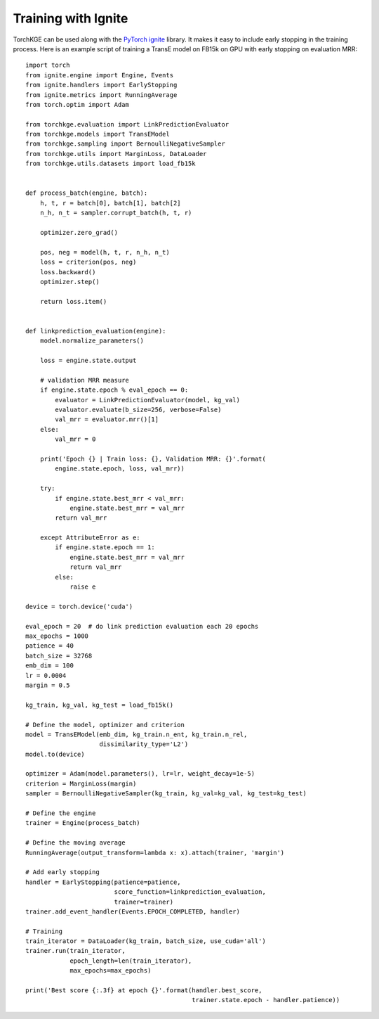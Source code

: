 ====================
Training with Ignite
====================

TorchKGE can be used along with the `PyTorch ignite <https://pytorch.org/ignite/>`_ library. It makes it easy to include
early stopping in the training process. Here is an example script of training a TransE model on FB15k on GPU with early
stopping on evaluation MRR::

    import torch
    from ignite.engine import Engine, Events
    from ignite.handlers import EarlyStopping
    from ignite.metrics import RunningAverage
    from torch.optim import Adam

    from torchkge.evaluation import LinkPredictionEvaluator
    from torchkge.models import TransEModel
    from torchkge.sampling import BernoulliNegativeSampler
    from torchkge.utils import MarginLoss, DataLoader
    from torchkge.utils.datasets import load_fb15k


    def process_batch(engine, batch):
        h, t, r = batch[0], batch[1], batch[2]
        n_h, n_t = sampler.corrupt_batch(h, t, r)

        optimizer.zero_grad()

        pos, neg = model(h, t, r, n_h, n_t)
        loss = criterion(pos, neg)
        loss.backward()
        optimizer.step()

        return loss.item()


    def linkprediction_evaluation(engine):
        model.normalize_parameters()

        loss = engine.state.output

        # validation MRR measure
        if engine.state.epoch % eval_epoch == 0:
            evaluator = LinkPredictionEvaluator(model, kg_val)
            evaluator.evaluate(b_size=256, verbose=False)
            val_mrr = evaluator.mrr()[1]
        else:
            val_mrr = 0

        print('Epoch {} | Train loss: {}, Validation MRR: {}'.format(
            engine.state.epoch, loss, val_mrr))

        try:
            if engine.state.best_mrr < val_mrr:
                engine.state.best_mrr = val_mrr
            return val_mrr

        except AttributeError as e:
            if engine.state.epoch == 1:
                engine.state.best_mrr = val_mrr
                return val_mrr
            else:
                raise e

    device = torch.device('cuda')

    eval_epoch = 20  # do link prediction evaluation each 20 epochs
    max_epochs = 1000
    patience = 40
    batch_size = 32768
    emb_dim = 100
    lr = 0.0004
    margin = 0.5

    kg_train, kg_val, kg_test = load_fb15k()

    # Define the model, optimizer and criterion
    model = TransEModel(emb_dim, kg_train.n_ent, kg_train.n_rel,
                        dissimilarity_type='L2')
    model.to(device)

    optimizer = Adam(model.parameters(), lr=lr, weight_decay=1e-5)
    criterion = MarginLoss(margin)
    sampler = BernoulliNegativeSampler(kg_train, kg_val=kg_val, kg_test=kg_test)

    # Define the engine
    trainer = Engine(process_batch)

    # Define the moving average
    RunningAverage(output_transform=lambda x: x).attach(trainer, 'margin')

    # Add early stopping
    handler = EarlyStopping(patience=patience,
                            score_function=linkprediction_evaluation,
                            trainer=trainer)
    trainer.add_event_handler(Events.EPOCH_COMPLETED, handler)

    # Training
    train_iterator = DataLoader(kg_train, batch_size, use_cuda='all')
    trainer.run(train_iterator,
                epoch_length=len(train_iterator),
                max_epochs=max_epochs)

    print('Best score {:.3f} at epoch {}'.format(handler.best_score,
                                                 trainer.state.epoch - handler.patience))

